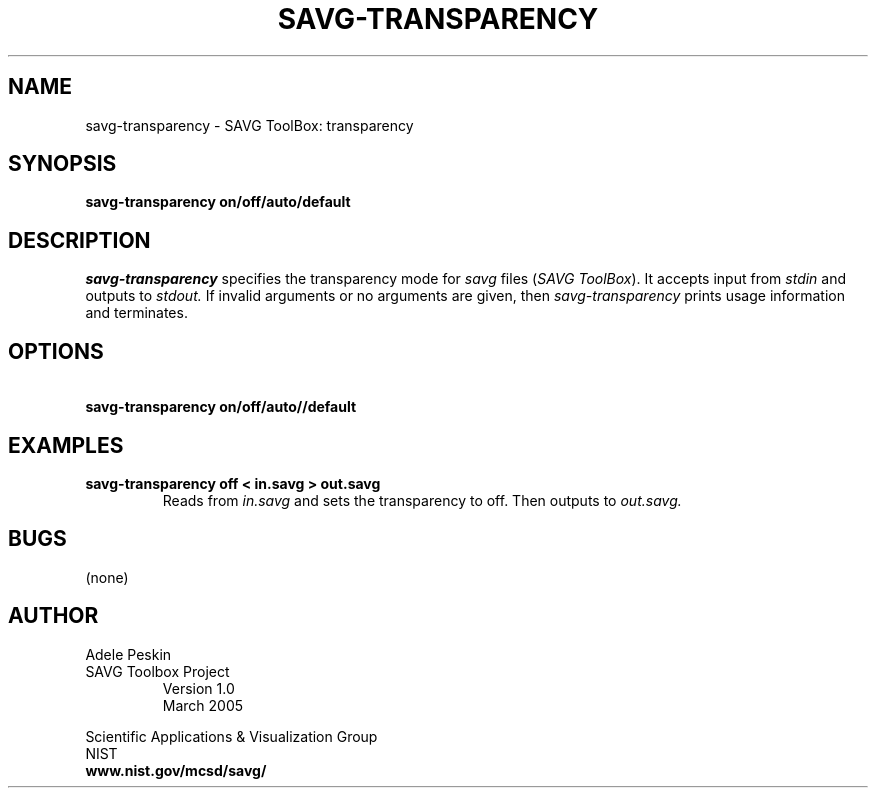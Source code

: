 .TH SAVG\-TRANSPARENCY 1 "26 May 2009"
.SH NAME
savg-transparency \- SAVG ToolBox: transparency
.SH SYNOPSIS
.B savg-transparency on/off/auto/default
.SH DESCRIPTION
.I savg-transparency
specifies the transparency mode for \fIsavg\fP files (\fISAVG ToolBox\fP).  It 
accepts input from
.I stdin
and outputs to
.I stdout.
If invalid arguments or no arguments are given, 
then 
.I savg-transparency
prints usage information and terminates.
.SH OPTIONS
.TP
.B \   savg-transparency on/off/auto//default
.SH EXAMPLES
.TP
.B savg-transparency off < in.savg > out.savg
Reads from 
.I in.savg
and sets the transparency to off.  Then outputs to 
.I out.savg.
.SH BUGS
(none)
.SH AUTHOR
Adele Peskin
.TP
SAVG Toolbox Project
Version 1.0
.br
March 2005
.PP 
Scientific Applications & Visualization Group
.br
NIST
.br
.B www.nist.gov/mcsd/savg/







